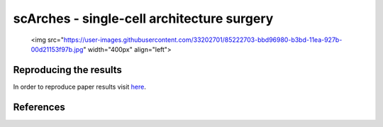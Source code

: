 scArches - single-cell architecture surgery 
=========================================================================

 <img src="https://user-images.githubusercontent.com/33202701/85222703-bbd96980-b3bd-11ea-927b-00d21153f97b.jpg" width="400px" align="left">

Reproducing the results
-----------------------

In order to reproduce paper results visit `here <https://github.com/theislab/scNet>`_.

References
----------
